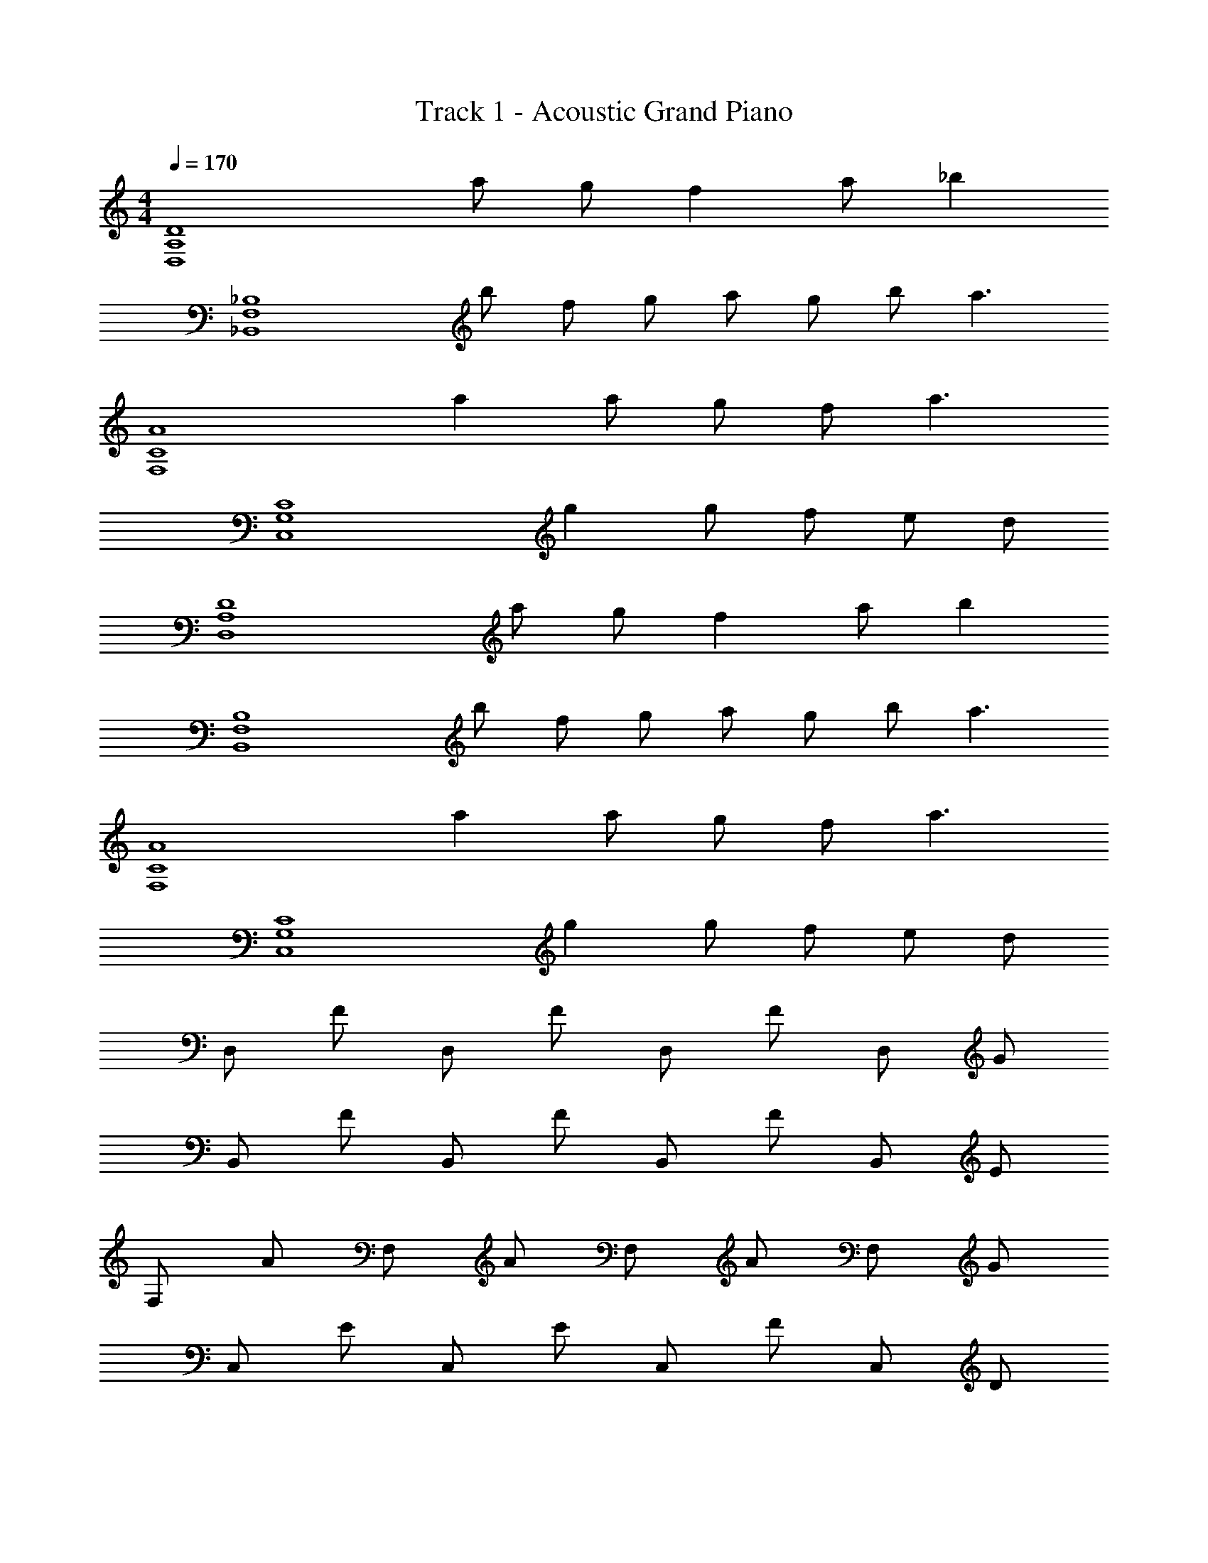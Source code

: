 X: 1
T: Track 1 - Acoustic Grand Piano
Z: ABC Generated by Starbound Composer v0.8.7
L: 1/4
M: 4/4
Q: 1/4=170
K: C
[zD,4A,4D4] a/ g/ f a/ [z/_b] 
[z/_B,4F,4_B,,4] b/ f/ g/ a/ g/ b/ [z/a3/] 
[zA4C4F,4] a a/ g/ f/ [z/a3/] 
[zC,4G,4C4] g g/ f/ e/ d/ 
[zD,4A,4D4] a/ g/ f a/ [z/b] 
[z/B,4F,4B,,4] b/ f/ g/ a/ g/ b/ [z/a3/] 
[zA4C4F,4] a a/ g/ f/ [z/a3/] 
[zC,4G,4C4] g g/ f/ e/ d/ 
D,/ F/ D,/ F/ D,/ F/ D,/ G/ 
B,,/ F/ B,,/ F/ B,,/ F/ B,,/ E/ 
F,/ A/ F,/ A/ F,/ A/ F,/ G/ 
C,/ E/ C,/ E/ C,/ F/ C,/ D/ 
[D,/a] F/ [D,/f] F/ [D,/f] F/ [g/D,/] [a/F/] 
[B,,/b] F/ [B,,/f] F/ [B,,/f] F/ [f/B,,/] [g/F/] 
[F,/a] A/ [F,/f] A/ [F,/f] A/ [f/F,/] [a/A/] 
[C,/g] E/ [C,/e] E/ [e/C,/] [g/E/] [e/C,/] [G/g3/] z 
F/ D/ E/ F/ D/ F/ D/ F/ 
E/ B,/ F/ B,/ G/ F/ E/ F/ 
A/ F/ G/ A/ F/ A/ F/ G/ 
E/ C/ F/ C/ F/ G/ F/ D/ 
F/ D/ E/ F/ D/ F/ D/ F/ 
E/ B,/ F/ B,/ G/ F/ E/ F/ 
A/ F/ G/ A/ F/ A/ F/ G/ 
E/ C/ F/ C/ F/ G/ F/ D/ z3 
[F/D,,/] D,/ [E/D,,/] [F/D,/] D,,/ [F/D,/] D,,/ [F/D,/] 
[E/_B,,,/] B,,/ [F/B,,,/] B,,/ [G/B,,,/] [F/B,,/] [E/B,,,/] [F/B,,/] 
[A/F,,/] F,/ [G/F,,/] [A/F,/] F,,/ [A/F,/] F,,/ [G/F,/] 
[E/C,,/] C,/ [F/C,,/] C,/ [F/C,,/] [G/C,/] [F/C,,/] [D/C,/] 
[F/D,,/] D,/ [E/D,,/] [F/D,/] D,,/ [F/D,/] D,,/ [F/D,/] 
[E/B,,,/] B,,/ [F/B,,,/] B,,/ [G/B,,,/] [F/B,,/] [E/B,,,/] [F/B,,/] 
[A/F,,/] F,/ [G/F,,/] [A/F,/] F,,/ [A/F,/] F,,/ [G/F,/] 
[E/C,,/] C,/ [F/C,,/] C,/ [F/C,,/] [G/C,/] [F/C,,/] [D/C,/] 
[F/D,,/] D,/ [E/D,,/] [F/D,/] D,,/ [F/D,/] D,,/ [F/D,/] 
[E/B,,,/] B,,/ [F/B,,,/] B,,/ [G/B,,,/] [F/B,,/] [E/B,,,/] [F/B,,/] 
[A/F,,/] F,/ [G/F,,/] [A/F,/] F,,/ [A/F,/] F,,/ [G/F,/] 
[E/C,,/] C,/ [F/C,,/] C,/ [F/C,,/] [G/C,/] [F/C,,/] [D/C,/] 
[F/D,,/] D,/ [E/D,,/] [F/D,/] D,,/ [F/D,/] D,,/ [F/D,/] 
[E/B,,,/] B,,/ [F/B,,,/] B,,/ [G/B,,,/] [F/B,,/] [E/B,,,/] [F/B,,/] 
[A/F,,/] F,/ [G/F,,/] [A/F,/] F,,/ [A/F,/] F,,/ [G/F,/] 
[E/C,,/] C,/ [F/C,,/] C,/ [F/C,,/] [G/C,/] [F/C,,/] [D/C,/] 
[z/D4] D,/ z/ D,/ z/ D,/ z/ D,/ 
[z/B,4] B,,/ z/ B,,/ z/ B,,/ z/ B,,/ 
[z/F4] F,/ z/ F,/ z/ F,/ z/ F,/ 
[z/C4] C,/ z/ C,/ z/ C,/ z/ C,/ 
[z/D4] D,/ z/ D,/ z/ D,/ z/ D,/ 
[z/B,4] B,,/ z/ B,,/ z/ B,,/ z/ B,,/ 
[z/F4] F,/ z/ F,/ z/ F,/ z/ F,/ 
[z/G4] C,/ z/ C,/ z/ C,/ z/ C,/ 
[D,A,D] a/ [g/D,/] [z/f] D,/ a/ [D,/b] z/ 
[b/B,,/] f/ [g/B,,/] a/ [g/B,,/] b/ [B,,/a3/] z/ 
F,/ [z/a] F,/ a/ [g/F,/] f/ [F,/a3/] z/ 
C,/ [z/g] C,/ g/ [f/C,/] e/ [d/C,/] F/ 
[A/D,/] F/ D,/ G/ [A/D,/] _B/ D,/ F/ 
B,,/ F/ B,,/ F/ B,,/ F/ [G/B,,/] A/ 
F,/ F/ F,/ F/ F,/ F/ F,/ G/ 
C,/ E/ C,/ E/ C,/ E/ [G/C,/] A/ 
D,/ F/ D,/ F/ D,/ G/ [A/D,/] B/ 
B,,/ F/ B,,/ F/ B,,/ F/ [G/B,,/] A/ 
F,/ F/ F,/ F/ F,/ F/ F,/ G/ 
C,/ E/ C,/ E/ C,/ E/ [G/C,/] z2 
[D,/A] [A,/D/] [D,/F] [A,/D/] [D,/F] [D/A,/] [G/D,/] [A/D/A,/] 
[B,,/B] [F,/B,/] [B,,/F] [F,/B,/] [B,,/F] [F,/B,/] [F/B,,/] [G/B,/F,/] 
[F,/A] [C/A,/] [F,/F] [C/A,/] [F,/F] [C/A,/] [F/F,/] [A/C/A,/] 
[C,/G] [C/G,/] [C,/E] [G,/C/] [C,/E] [G,/C/] [E/C,/] [G/G,/C/] 
[D,/A] [A,/D/] [D,/F] [A,/D/] [D,/F] [D/A,/] [G/D,/] [A/D/A,/] 
[B,,/B] [F,/B,/] [B,,/F] [F,/B,/] [B,,/F] [F,/B,/] [F/B,,/] [G/B,/F,/] 
[F,/A] [C/A,/] [F,/F] [C/A,/] [F,/F] [C/A,/] [F/F,/] [A/C/A,/] 
[C,/G] [C/G,/] [C,/E] [G,/C/] [E/C,/] [G/G,/C/] [E/C,/] [G/G,/C/] 
[D,/A] [A,/D/] [a/D,/F] [g/A,/D/] [D,/Ff] [D/A,/] [a/G/D,/] [A/D/A,/b] 
[B,,/B] [b/F,/B,/] [f/B,,/F] [g/F,/B,/] [a/B,,/F] [g/F,/B,/] [b/F/B,,/] [G/B,/F,/a3/] 
[F,/A] [C/A,/] [F,/Fa] [C/A,/] [a/F,/F] [g/C/A,/] [f/F/F,/] [A/C/A,/a3/] 
[C,/G] [C/G,/] [C,/gE] [G,/C/] [g/C,/E] [f/G,/C/] [e/E/C,/] [d/G/G,/C/] 
[D,/A] [A,/D/] [a/D,/F] [g/A,/D/] [D,/fF] [D/A,/] [G/a/D,/] [A/D/A,/b] 
[B,,/B] [b/F,/B,/] [f/B,,/F] [g/F,/B,/] [a/B,,/F] [g/F,/B,/] [b/F/B,,/] [G/B,/F,/a3/] 
[F,/A] [C/A,/] [F,/aF] [C/A,/] [a/F,/F] [g/C/A,/] [f/F/F,/] [A/C/A,/a3/] 
[C,/G] [C/G,/] [C,/Eg] [G,/C/] [E/g/C,/] [G/f/G,/C/] [E/e/C,/] [G/d/G,/C/] z 
a/ g/ f a/ f/ z 
f/ g/ a/ g/ b/ a/ z 
a a/ g/ f/ a/ z 
g g/ f/ e/ d/ D,,/ D,/ 
[a/D,,/] [g/D,/] [D,,/f] D,/ [a/D,,/] [f/D,/] B,,,/ B,,/ 
[f/B,,,/] [g/B,,/] [a/B,,,/] [g/B,,/] [b/B,,,/] [a/B,,/] F,,/ F,/ 
[F,,/a] F,/ [a/F,,/] [g/F,/] [f/F,,/] [a/F,/] C,,/ C,/ 
[C,,/g] C,/ [g/C,,/] [f/C,/] [e/C,,/] [d/C,/] D,,/ D,/ 
[a/D,,/] [g/D,/] [D,,/f] D,/ [a/D,,/] [f/D,/] B,,,/ B,,/ 
[f/B,,,/] [g/B,,/] [a/B,,,/] [g/B,,/] [b/B,,,/] [a/B,,/] F,,/ F,/ 
[F,,/a] F,/ [a/F,,/] [g/F,/] [f/F,,/] [a/F,/] C,,/ C,/ 
[C,,/g] C,/ [g/C,,/] [f/C,/] [e/C,,/] [d/C,/] z 
[D,,/F] D,/ [D,,/E] D,/ D,,/ D,/ D,,/ D,/ 
[B,,,/E] B,,/ [B,,,/F] B,,/ B,,,/ B,,/ B,,,/ B,,/ 
[F,,/A] F,/ [F,,/G] F,/ F,,/ F,/ [F,,/E] F,/ 
[C,,/E] C,/ [C,,/F] C,/ [C,,/F] C,/ [C,,/G] C,/ 
[D,,/F] D,/ [D,,/E] D,/ D,,/ D,/ D,,/ D,/ 
[B,,,/E] B,,/ [B,,,/F] B,,/ B,,,/ B,,/ B,,,/ B,,/ 
[F,,/A] F,/ [F,,/G] F,/ F,,/ F,/ [F,,/E] F,/ 
[C,,/E] C,/ [C,,/F] C,/ [C,,/F] C,/ [C,,/G] C,/ 
[D,,/F] D,/ [a/D,,/E] [g/D,/] [D,,/f] D,/ [a/D,,/] [D,/b] 
[B,,,/E] [b/B,,/] [f/B,,,/F] [g/B,,/] [a/B,,,/] [g/B,,/] [b/B,,,/] [B,,/a3/] 
[F,,/A] F,/ [F,,/aG] F,/ [a/F,,/] [g/F,/] [f/F,,/E] [F,/a3/] 
[C,,/E] C,/ [C,,/Fg] C,/ [g/C,,/F] [f/C,/] [e/C,,/G] [d/C,/] 
[D,,/F] D,/ [a/D,,/E] [g/D,/] [D,,/f] D,/ [a/D,,/] [D,/b] 
[B,,,/E] [b/B,,/] [f/B,,,/F] [g/B,,/] [a/B,,,/] [g/B,,/] [b/B,,,/] [B,,/a3/] 
[F,,/A] F,/ [F,,/Ga] F,/ [a/F,,/] [g/F,/] [f/F,,/E] [F,/a3/] 
[C,,/E] C,/ [C,,/Fg] C,/ [g/C,,/F] [f/C,/] [e/C,,/G] [d/C,/] 
[z/A] D,/ F/ [A/D,/] F/ D,/ G/ [A/D,/] 
B/ B,,/ F/ B,,/ F/ B,,/ F/ [G/B,,/] 
A/ F,/ F/ F,/ F/ F,/ F/ F,/ 
G/ C,/ E/ C,/ E/ C,/ E/ [G/C,/] 
A/ D,/ F/ D,/ F/ D,/ G/ [A/D,/] 
B/ B,,/ F/ B,,/ F/ B,,/ F/ [G/B,,/] 
A/ F,/ F/ F,/ F/ F,/ F/ F,/ 
G/ C,/ E/ C,/ E/ C,/ E/ G/ 
